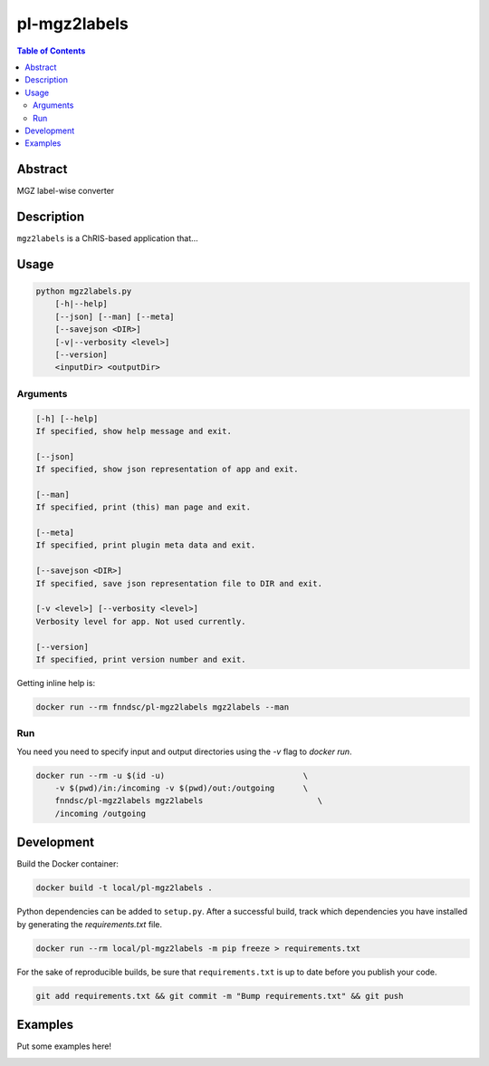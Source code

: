 pl-mgz2labels
================================

.. image:: https://travis-ci.org/FNNDSC/mgz2labels.svg?branch=master
    :target: https://travis-ci.org/FNNDSC/mgz2labels

.. image:: https://img.shields.io/badge/python-3.8%2B-blue.svg
    :target: https://github.com/FNNDSC/pl-mgz2labels/blob/master/setup.py

.. contents:: Table of Contents


Abstract
--------

MGZ label-wise converter


Description
-----------

``mgz2labels`` is a ChRIS-based application that...


Usage
-----

.. code::

    python mgz2labels.py
        [-h|--help]
        [--json] [--man] [--meta]
        [--savejson <DIR>]
        [-v|--verbosity <level>]
        [--version]
        <inputDir> <outputDir>


Arguments
~~~~~~~~~

.. code::

    [-h] [--help]
    If specified, show help message and exit.
    
    [--json]
    If specified, show json representation of app and exit.
    
    [--man]
    If specified, print (this) man page and exit.

    [--meta]
    If specified, print plugin meta data and exit.
    
    [--savejson <DIR>] 
    If specified, save json representation file to DIR and exit. 
    
    [-v <level>] [--verbosity <level>]
    Verbosity level for app. Not used currently.
    
    [--version]
    If specified, print version number and exit. 


Getting inline help is:

.. code:: bash

    docker run --rm fnndsc/pl-mgz2labels mgz2labels --man

Run
~~~

You need you need to specify input and output directories using the `-v` flag to `docker run`.


.. code:: bash

    docker run --rm -u $(id -u)                             \
        -v $(pwd)/in:/incoming -v $(pwd)/out:/outgoing      \
        fnndsc/pl-mgz2labels mgz2labels                        \
        /incoming /outgoing


Development
-----------

Build the Docker container:

.. code:: bash

    docker build -t local/pl-mgz2labels .


Python dependencies can be added to ``setup.py``.
After a successful build, track which dependencies you have installed by
generating the `requirements.txt` file.

.. code:: bash

    docker run --rm local/pl-mgz2labels -m pip freeze > requirements.txt


For the sake of reproducible builds, be sure that ``requirements.txt`` is up to date before you publish your code.


.. code:: bash

    git add requirements.txt && git commit -m "Bump requirements.txt" && git push


Examples
--------

Put some examples here!


.. image:: https://raw.githubusercontent.com/FNNDSC/cookiecutter-chrisapp/master/doc/assets/badge/light.png
    :target: https://chrisstore.co
